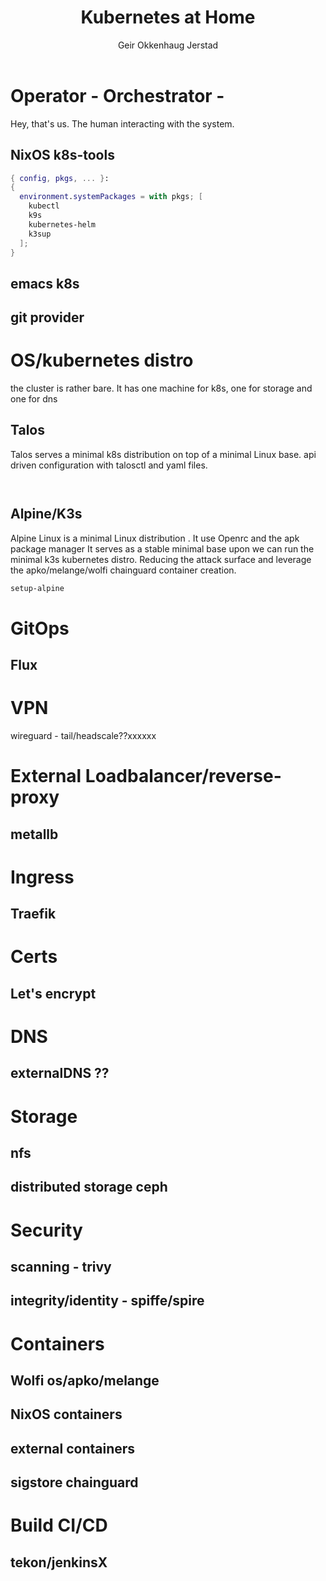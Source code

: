# Created 2023-05-23 ti. 14:09
#+title: Kubernetes at Home
#+author: Geir Okkenhaug Jerstad
#+export_file_name: README.org

* Operator - Orchestrator -

Hey, that's us. The human interacting with the system.

** NixOS k8s-tools

#+begin_src nix
  { config, pkgs, ... }:
  {
    environment.systemPackages = with pkgs; [
      kubectl
      k9s
      kubernetes-helm
      k3sup
    ];
  }
#+end_src

** emacs k8s
** git provider

* OS/kubernetes distro
the cluster is rather bare. It has one machine for k8s, one for storage and one for dns
** Talos
Talos serves a minimal k8s distribution on top of a minimal Linux base. api driven configuration with talosctl and yaml files.


#+begin_src shell

#+end_src

** Alpine/K3s

Alpine Linux is a minimal Linux distribution . It use Openrc and the apk package manager
It serves as a stable minimal base upon we can run the minimal k3s kubernetes distro.
Reducing the attack surface and leverage the apko/melange/wolfi chainguard container creation.


#+begin_src bash
  setup-alpine
#+end_src

* GitOps
** Flux
* VPN
wireguard - tail/headscale??xxxxxx
* External Loadbalancer/reverse-proxy
** metallb
* Ingress
** Traefik
* Certs
** Let's encrypt
* DNS
** externalDNS ??
* Storage
** nfs
** distributed storage ceph
* Security
** scanning - trivy
** integrity/identity - spiffe/spire
* Containers
** Wolfi os/apko/melange
** NixOS containers
** external containers
** sigstore chainguard
* Build CI/CD
** tekon/jenkinsX
